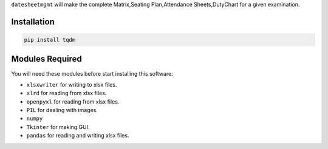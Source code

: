 ``datesheetmgmt`` will make the complete Matrix,Seating Plan,Attendance Sheets,DutyChart for a given examination. 

Installation
------------

.. code:: sh

    pip install tqdm



Modules Required
------------------------

You will need these modules before start installing this software:

- ``xlsxwriter`` for writing to xlsx files.
- ``xlrd`` for reading from xlsx files.
- ``openpyxl`` for reading from xlsx files.
- ``PIL`` for dealing with images.
- ``numpy`` 
- ``Tkinter`` for making GUI.
- ``pandas`` for reading and writing xlsx files.






